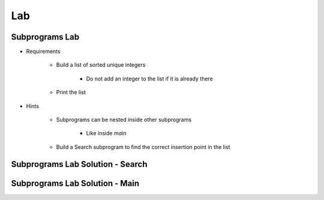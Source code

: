 ========
Lab
========

-----------------
Subprograms Lab
-----------------

* Requirements

   - Build a list of sorted unique integers

      * Do not add an integer to the list if it is already there

   - Print the list

* Hints

   - Subprograms can be nested inside other subprograms

      * Like inside `main`

   - Build a Search subprogram to find the correct insertion point in the list

-----------------------------------
Subprograms Lab Solution - Search
-----------------------------------

.. container:: source_include 070_subprograms/lab/subprograms/answer/main.adb :start-after:--Search :end-before:--Search :code:Ada :number-lines:4

-----------------------------------
Subprograms Lab Solution - Main
-----------------------------------

.. container:: source_include 070_subprograms/lab/subprograms/answer/main.adb :start-after:--Main :end-before:--Main :code:Ada :number-lines:25
